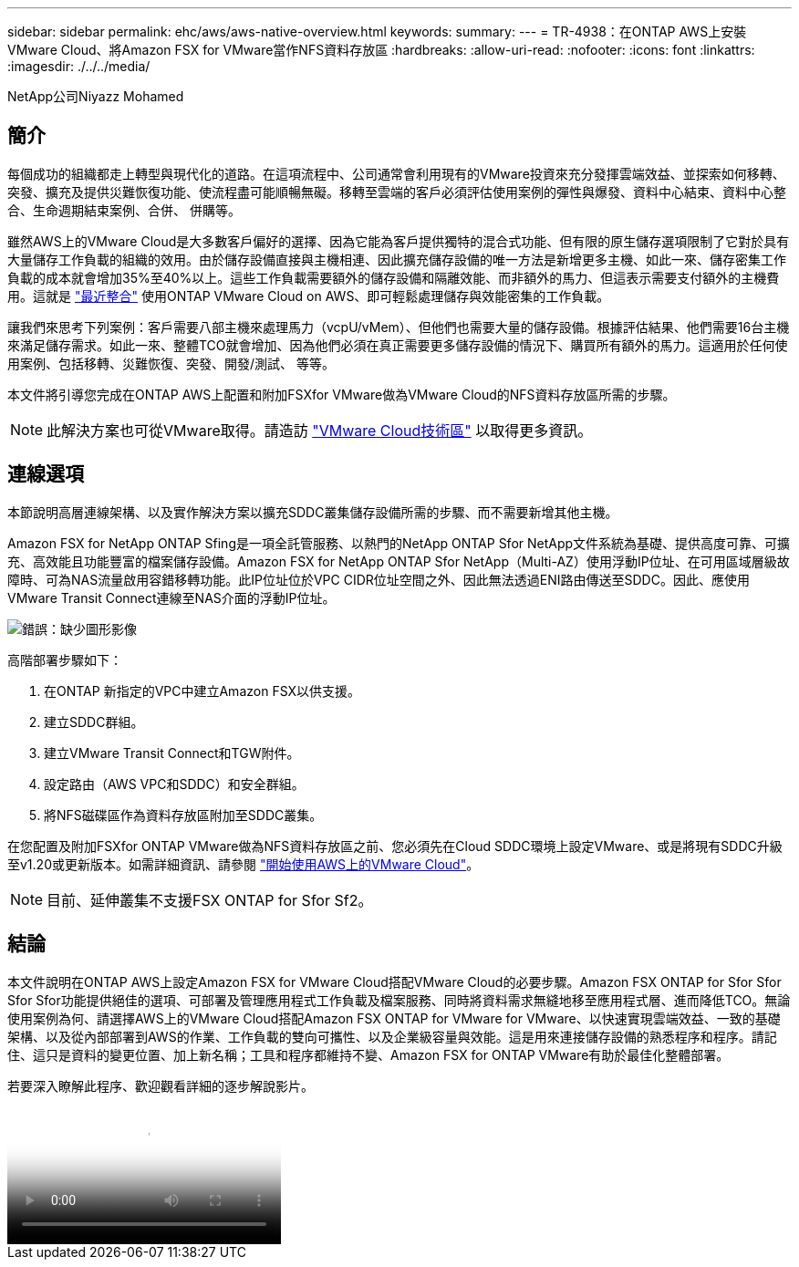 ---
sidebar: sidebar 
permalink: ehc/aws/aws-native-overview.html 
keywords:  
summary:  
---
= TR-4938：在ONTAP AWS上安裝VMware Cloud、將Amazon FSX for VMware當作NFS資料存放區
:hardbreaks:
:allow-uri-read: 
:nofooter: 
:icons: font
:linkattrs: 
:imagesdir: ./../../media/


NetApp公司Niyazz Mohamed



== 簡介

每個成功的組織都走上轉型與現代化的道路。在這項流程中、公司通常會利用現有的VMware投資來充分發揮雲端效益、並探索如何移轉、突發、擴充及提供災難恢復功能、使流程盡可能順暢無礙。移轉至雲端的客戶必須評估使用案例的彈性與爆發、資料中心結束、資料中心整合、生命週期結束案例、合併、 併購等。

雖然AWS上的VMware Cloud是大多數客戶偏好的選擇、因為它能為客戶提供獨特的混合式功能、但有限的原生儲存選項限制了它對於具有大量儲存工作負載的組織的效用。由於儲存設備直接與主機相連、因此擴充儲存設備的唯一方法是新增更多主機、如此一來、儲存密集工作負載的成本就會增加35%至40%以上。這些工作負載需要額外的儲存設備和隔離效能、而非額外的馬力、但這表示需要支付額外的主機費用。這就是 https://aws.amazon.com/about-aws/whats-new/2022/08/announcing-vmware-cloud-aws-integration-amazon-fsx-netapp-ontap/["最近整合"^] 使用ONTAP VMware Cloud on AWS、即可輕鬆處理儲存與效能密集的工作負載。

讓我們來思考下列案例：客戶需要八部主機來處理馬力（vcpU/vMem）、但他們也需要大量的儲存設備。根據評估結果、他們需要16台主機來滿足儲存需求。如此一來、整體TCO就會增加、因為他們必須在真正需要更多儲存設備的情況下、購買所有額外的馬力。這適用於任何使用案例、包括移轉、災難恢復、突發、開發/測試、 等等。

本文件將引導您完成在ONTAP AWS上配置和附加FSXfor VMware做為VMware Cloud的NFS資料存放區所需的步驟。


NOTE: 此解決方案也可從VMware取得。請造訪 link:https://vmc.techzone.vmware.com/resource/vmware-cloud-aws-integration-amazon-fsx-netapp-ontap-deployment-guide["VMware Cloud技術區"] 以取得更多資訊。



== 連線選項

本節說明高層連線架構、以及實作解決方案以擴充SDDC叢集儲存設備所需的步驟、而不需要新增其他主機。

Amazon FSX for NetApp ONTAP Sfing是一項全託管服務、以熱門的NetApp ONTAP Sfor NetApp文件系統為基礎、提供高度可靠、可擴充、高效能且功能豐富的檔案儲存設備。Amazon FSX for NetApp ONTAP Sfor NetApp（Multi-AZ）使用浮動IP位址、在可用區域層級故障時、可為NAS流量啟用容錯移轉功能。此IP位址位於VPC CIDR位址空間之外、因此無法透過ENI路由傳送至SDDC。因此、應使用VMware Transit Connect連線至NAS介面的浮動IP位址。

image:fsx-nfs-image1.png["錯誤：缺少圖形影像"]

高階部署步驟如下：

. 在ONTAP 新指定的VPC中建立Amazon FSX以供支援。
. 建立SDDC群組。
. 建立VMware Transit Connect和TGW附件。
. 設定路由（AWS VPC和SDDC）和安全群組。
. 將NFS磁碟區作為資料存放區附加至SDDC叢集。


在您配置及附加FSXfor ONTAP VMware做為NFS資料存放區之前、您必須先在Cloud SDDC環境上設定VMware、或是將現有SDDC升級至v1.20或更新版本。如需詳細資訊、請參閱 link:https://docs.vmware.com/en/VMware-Cloud-on-AWS/services/com.vmware.vmc-aws.getting-started/GUID-3D741363-F66A-4CF9-80EA-AA2866D1834E.html["開始使用AWS上的VMware Cloud"^]。


NOTE: 目前、延伸叢集不支援FSX ONTAP for Sfor Sf2。



== 結論

本文件說明在ONTAP AWS上設定Amazon FSX for VMware Cloud搭配VMware Cloud的必要步驟。Amazon FSX ONTAP for Sfor Sfor Sfor Sfor功能提供絕佳的選項、可部署及管理應用程式工作負載及檔案服務、同時將資料需求無縫地移至應用程式層、進而降低TCO。無論使用案例為何、請選擇AWS上的VMware Cloud搭配Amazon FSX ONTAP for VMware for VMware、以快速實現雲端效益、一致的基礎架構、以及從內部部署到AWS的作業、工作負載的雙向可攜性、以及企業級容量與效能。這是用來連接儲存設備的熟悉程序和程序。請記住、這只是資料的變更位置、加上新名稱；工具和程序都維持不變、Amazon FSX for ONTAP VMware有助於最佳化整體部署。

若要深入瞭解此程序、歡迎觀看詳細的逐步解說影片。

video::FSx-for-ONTAP-Datastore-mount-Detailed-Walkthrough.mp4[Mount Amazon FSx for ONTAP Volumes on VMC SDDC]